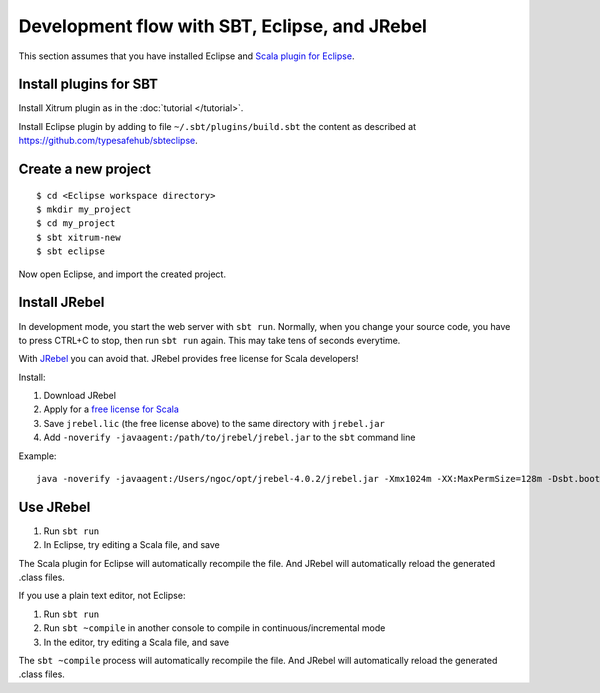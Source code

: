 Development flow with SBT, Eclipse, and JRebel
==============================================

.. image:: http://www.bdoubliees.com/journalspirou/sfigures6/schtroumpfs/s12.jpg

This section assumes that you have installed Eclipse and
`Scala plugin for Eclipse <http://www.scala-ide.org/>`_.

Install plugins for SBT
-----------------------

Install Xitrum plugin as in the :doc:`tutorial </tutorial>`.

Install Eclipse plugin by adding to file ``~/.sbt/plugins/build.sbt``
the content as described at https://github.com/typesafehub/sbteclipse.

Create a new project
--------------------

::

  $ cd <Eclipse workspace directory>
  $ mkdir my_project
  $ cd my_project
  $ sbt xitrum-new
  $ sbt eclipse

Now open Eclipse, and import the created project.

Install JRebel
--------------

In development mode, you start the web server with ``sbt run``. Normally, when
you change your source code, you have to press CTRL+C to stop, then run ``sbt run``
again. This may take tens of seconds everytime.

With `JRebel <http://www.zeroturnaround.com/jrebel/>`_ you can avoid that. JRebel
provides free license for Scala developers!

Install:

1. Download JRebel
2. Apply for a `free license for Scala <http://sales.zeroturnaround.com/>`_
3. Save ``jrebel.lic`` (the free license above) to the same directory with ``jrebel.jar``
4. Add ``-noverify -javaagent:/path/to/jrebel/jrebel.jar`` to the ``sbt`` command line

Example:

::

  java -noverify -javaagent:/Users/ngoc/opt/jrebel-4.0.2/jrebel.jar -Xmx1024m -XX:MaxPermSize=128m -Dsbt.boot.directory=/Users/ngoc/.sbt/boot -jar `dirname $0`/sbt-launch-0.10.0.jar "$@"

Use JRebel
----------

1. Run ``sbt run``
2. In Eclipse, try editing a Scala file, and save

The Scala plugin for Eclipse will automatically recompile the file. And JRebel will
automatically reload the generated .class files.

If you use a plain text editor, not Eclipse:

1. Run ``sbt run``
2. Run ``sbt ~compile`` in another console to compile in continuous/incremental mode
3. In the editor, try editing a Scala file, and save

The ``sbt ~compile`` process will automatically recompile the file. And JRebel will
automatically reload the generated .class files.
